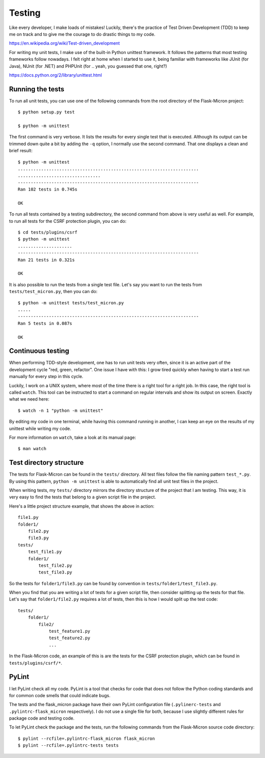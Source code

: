 .. _dev_testing: 

Testing
=======

Like every developer, I make loads of mistakes! Luckily, there's the
practice of Test Driven Development (TDD) to keep me on track and to give me
the courage to do drastic things to my code.

https://en.wikipedia.org/wiki/Test-driven_development

For writing my unit tests, I make use of the built-in Python unittest
framework. It follows the patterns that most testing frameworks follow
nowadays. I felt right at home when I started to use it, being familiar with
frameworks like JUnit (for Java), NUnit (for .NET) and PHPUnit (for .. yeah,
you guessed that one, right?)

https://docs.python.org/2/library/unittest.html

.. _dev_testing_running:

Running the tests
-----------------

To run all unit tests, you can use one of the following commands from the
root directory of the Flask-Micron project::

    $ python setup.py test

    $ python -m unittest

The first command is very verbose. It lists the results for every single
test that is executed. Although its output can be trimmed down quite a bit
by adding the ``-q`` option, I normally use the second command. That one
displays a clean and brief result::

    $ python -m unittest
    ......................................................................
    ................................
    ----------------------------------------------------------------------
    Ran 102 tests in 0.745s
    
    OK

To run all tests contained by a testing subdirectory, the second command
from above is very useful as well. For example, to run all tests for the
CSRF protection plugin, you can do::

    $ cd tests/plugins/csrf
    $ python -m unittest
    .....................
    ----------------------------------------------------------------------
    Ran 21 tests in 0.321s

    OK

It is also possible to run the tests from a single test file. Let's say you
want to run the tests from ``tests/test_micron.py``, then you can do::

    $ python -m unittest tests/test_micron.py
    .....
    ----------------------------------------------------------------------
    Ran 5 tests in 0.087s
    
    OK

.. _dev_testing_continuous:

Continuous testing
------------------

When performing TDD-style development, one has to run unit tests very often,
since it is an active part of the development cycle "red, green, refactor".
One issue I have with this: I grow tired quickly when having to start a
test run manually for every step in this cycle.

Luckily, I work on a UNIX system, where most of the time there is a right
tool for a right job. In this case, the right tool is called ``watch``.  This
tool can be instructed to start a command on regular intervals and show its
output on screen. Exactly what we need here::

    $ watch -n 1 "python -m unittest"

By editing my code in one terminal, while having this command running in
another, I can keep an eye on the results of my unittest while writing my
code. 

For more information on ``watch``, take a look at its manual page::

    $ man watch

.. _dev_testing_dirstructure:

Test directory structure
------------------------

The tests for Flask-Micron can be found in the ``tests/`` directory. All
test files follow the file naming pattern ``test_*.py``. By using this pattern,
``python -m unittest`` is able to automatically find all unit test files in
the project.

When writing tests, my ``tests/`` directory mirrors the directory structure
of the project that I am testing. This way, it is very easy to find the tests
that belong to a given script file in the project.

Here's a little project structure example, that shows the above in action::

    file1.py
    folder1/
        file2.py
        file3.py
    tests/
        test_file1.py
        folder1/
            test_file2.py
            test_file3.py

So the tests for ``folder1/file3.py`` can be found by convention in
``tests/folder1/test_file3.py``.

When you find that you are writing a lot of tests for a given script file,
then consider splitting up the tests for that file. Let's say that
``folder1/file2.py`` requires a lot of tests, then this is how I would split
up the test code::

    tests/
        folder1/
            file2/
                test_feature1.py
                test_feature2.py
                ...

In the Flask-Micron code, an example of this is are the tests for the
CSRF protection plugin, which can be found in ``tests/plugins/csrf/*``.

PyLint
------

I let PyLint check all my code. PyLint is a tool that checks for code that
does not follow the Python coding standards and for common code smells that
could indicate bugs.

The tests and the flask_micron package have their own PyLint configuration
file (``.pylinerc-tests`` and ``.pylintrc-flask_micron`` respectively).
I do not use a single file for both, because I use slightly different
rules for package code and testing code.

To let PyLint check the package and the tests, run the following commands
from the Flask-Micron source code directory::

    $ pylint --rcfile=.pylintrc-flask_micron flask_micron
    $ pylint --rcfile=.pylintrc-tests tests
